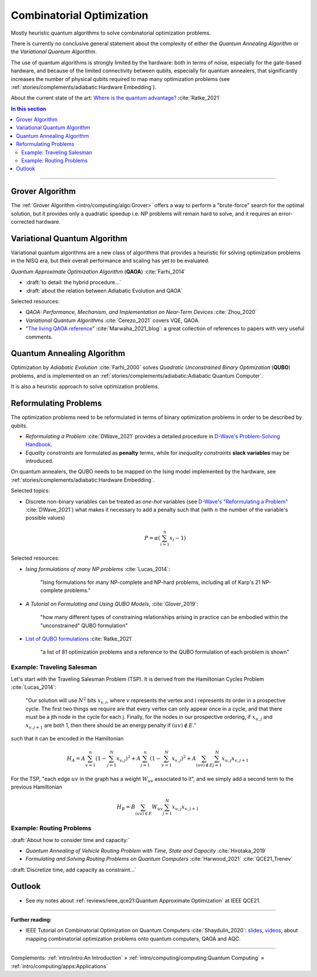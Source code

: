 
Combinatorial Optimization
==========================

Mostly heuristic quantum algorithms to solve combinatorial optimization problems.

There is currently no conclusive general statement about the complexity
of either the *Quantum Annealing Algorithm*
or the *Variational Quantum Algorithm*.

The use of quantum algorithms is strongly limited by the hardware:
both in terms of noise, especially for the gate-based hardware, and
because of the limited connectivity between qubits, especially for quantum annealers,
that significantly increases the number of physical qubits required to map many
optimization problems (see
:ref:`stories/complements/adiabatic:Hardware Embedding`).

About the current state of the art:
`Where is the quantum advantage? <https://blog.xa0.de/post/Where-is-the-quantum-advantage%3F/>`_
:cite:`Ratke_2021`

.. contents:: In this section
    :local:

-----

.. ---------------------------------------------------------------------------

Grover Algorithm
----------------

The
:ref:`Grover Algorithm <intro/computing/algo:Grover>`
offers a way to perform a "brute-force" search for the optimal solution,
but it provides only a quadratic speedup
i.e. NP problems will remain hard to solve,
and it requires an error-corrected hardware.

.. ---------------------------------------------------------------------------

Variational Quantum Algorithm
-----------------------------

Variational quantum algorithms are a new class of algorithms that provides
a heuristic for solving optimization problems in the NISQ era,
but their overall performance and scaling has yet to be evaluated.

*Quantum Approximate Optimization Algorithm* (**QAOA**) :cite:`Farhi_2014`

- :draft:`to detail: the hybrid procedure...`

- :draft:`about the relation between Adiabatic Evolution and QAOA`

.. comment - https://math.stackexchange.com/questions/1768999/notation-square-brackets-with-a-unique-scalar


Selected resources:

* *QAOA: Performance, Mechanism, and Implementation on Near-Term Devices* :cite:`Zhou_2020`

* *Variational Quantum Algorithms* :cite:`Cerezo_2021` covers VQE, QAOA.

* "`The living QAOA reference <https://marwahaha.github.io/qaoa-reference/>`_" :cite:`Marwaha_2021_blog`:
  a great collection of references to papers with very useful comments.

.. ---------------------------------------------------------------------------

Quantum Annealing Algorithm 
---------------------------

Optimization by *Adiabatic Evolution* :cite:`Farhi_2000` solves *Quadratic Unconstrained Binary Optimization* (**QUBO**) problems,
and is implemented on an :ref:`stories/complements/adiabatic:Adiabatic Quantum Computer`.

It is also a heuristic approach to solve optimization problems.

.. ---------------------------------------------------------------------------

Reformulating Problems
----------------------

The optimization problems need to be reformulated in terms of binary optimization problems
in order to be described by qubits.

* *Reformulating a Problem* :cite:`DWave_2021` provides a detailed procedure in
  `D-Wave's Problem-Solving Handbook <https://docs.dwavesys.com/docs/latest/handbook_reformulating.html>`_.

* *Equality constraints* are formulated as **penalty** terms,
  while for *inequality constraints* **slack variables** may be introduced.

On quantum annealers, the QUBO needs to be mapped on the Ising model implemented by the hardware, see
:ref:`stories/complements/adiabatic:Hardware Embedding`.

Selected topics:

* Discrete non-binary variables can be treated as *one-hot* variables
  (see `D-Wave's "Reformulating a Problem" <https://docs.dwavesys.com/docs/latest/handbook_reformulating.html>`_
  :cite:`DWave_2021`)
  what makes it necessary to add a penalty such that
  (with :math:`n` the number of the variable's possible values)

    .. math:: P = \alpha \left( \sum_{i=1}^{n} x_i - 1 \right)

Selected resources:

* *Ising formulations of many NP problems* :cite:`Lucas_2014`:

    "Ising formulations for many NP-complete and NP-hard problems, including all of Karp's 21 NP-complete problems."

* *A Tutorial on Formulating and Using QUBO Models*, :cite:`Glover_2019`:

    "how many different types of constraining relationships arising in practice
    can be embodied within the "unconstrained" QUBO formulation"

* `List of QUBO formulations <https://blog.xa0.de/post/List-of-QUBO-formulations/>`_
  :cite:`Ratke_2021`
  
    "a list of 81 optimization problems and a reference to the QUBO formulation of each problem is shown"

Example: Traveling Salesman
^^^^^^^^^^^^^^^^^^^^^^^^^^^

Let's start with the Traveling Salesman Problem (TSP).
It is derived  from the Hamiltonian Cycles Problem :cite:`Lucas_2014`:
    
    "Our solution will use :math:`N^2` bits :math:`x_{v,i}`,
    where :math:`v` represents the vertex and :math:`i` represents its order in a prospective cycle.
    The first two things we require are that every vertex can only appear once in a cycle,
    and that there must be a jth node in the cycle for each j.
    Finally, for the nodes in our prospective ordering, if :math:`x_{u,j}` and :math:`x_{v,j+1}` are both 1,
    then there should be an energy penalty if :math:`(uv) \not\in E`."

such that it can be encoded in the Hamiltonian

.. math::

    H_A =
    A \sum_{v=1}^n \left( 1 - \sum_{j=1}^{N} x_{v,j} \right) ^ 2 +
    A \sum_{j=1}^n \left( 1 - \sum_{v=1}^{N} x_{v,j} \right) ^ 2 +
    A \sum_{(uv) \not\in E} \sum_{j=1}^N x_{u,j} x_{v,j+1}

For the TSP, "each edge :math:`uv` in the graph has a weight :math:`W_{uv}` associated to it",
and we simply add a second term to the previous Hamiltonian

.. math::

    H_B =
    B \sum_{(uv) \in E} W_{uv} \sum_{j=1}^N x_{u,j} x_{v,j+1}

Example: Routing Problems
^^^^^^^^^^^^^^^^^^^^^^^^^

:draft:`About how to consider time and capacity:`

* *Quantum Annealing of Vehicle Routing Problem with Time, State and Capacity* :cite:`Hirotaka_2019`

* *Formulating and Solving Routing Problems on Quantum Computers* :cite:`Harwood_2021` :cite:`QCE21_Trenev`

:draft:`Discretize time, add capacity as constraint...`

.. ---------------------------------------------------------------------------

Outlook
-------

- See my notes about :ref:`reviews/ieee_qce21:Quantum Approximate Optimization` at IEEE QCE21.


.. ===========================================================================

-----

**Further reading:**

- IEEE Tutorial on Combinatorial Optimization on Quantum Computers :cite:`Shaydulin_2020`:
  `slides <https://github.com/rsln-s/IEEE_QW_2020/blob/master/Slides.pdf>`_, 
  `videos <https://www.youtube.com/playlist?list=PLn2GetlnOf-sdGdmCa_P35iC64KlH_pHo>`_,
  about mapping combinatorial optimization problems onto quantum computers,
  QAOA and AQC.

-----

Complements:
:ref:`intro/intro:An Introduction` »
:ref:`intro/computing/computing:Quantum Computing` »
:ref:`intro/computing/apps:Applications`
